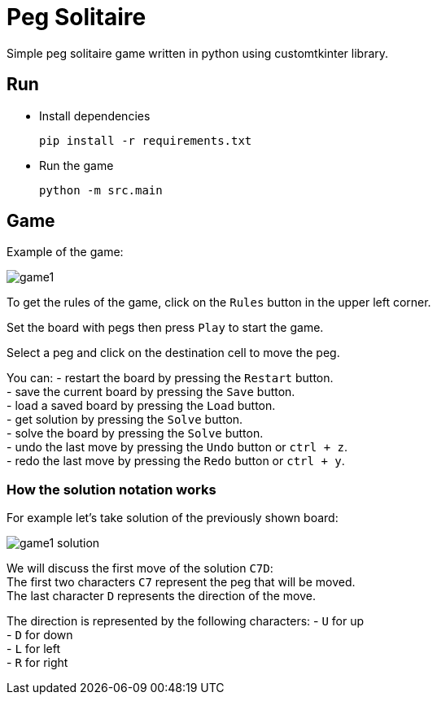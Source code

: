 = Peg Solitaire

Simple peg solitaire game written in python using customtkinter library.

== Run
    - Install dependencies

    pip install -r requirements.txt

    - Run the game

    python -m src.main


== Game

Example of the game: +

image::examples/game1.png[]

To get the rules of the game, click on the `Rules` button in the upper left corner.

Set the board with pegs then press `Play` to start the game.

Select a peg and click on the destination cell to move the peg.

You can:
 - restart the board by pressing the `Restart` button. +
 - save the current board by pressing the `Save` button. +
 - load a saved board by pressing the `Load` button. +
 - get solution by pressing the `Solve` button. +
 - solve the board by pressing the `Solve` button. +
 - undo the last move by pressing the `Undo` button or `ctrl + z`. +
 - redo the last move by pressing the `Redo` button or `ctrl + y`. +

=== How the solution notation works

For example let's take solution of the previously shown board: +

image::examples/game1-solution.png[]

We will discuss the first move of the solution `C7D`: +
The first two characters `C7` represent the peg that will be moved. +
The last character `D` represents the direction of the move. +

The direction is represented by the following characters:
 - `U` for up +
 - `D` for down +
 - `L` for left +
 - `R` for right +
